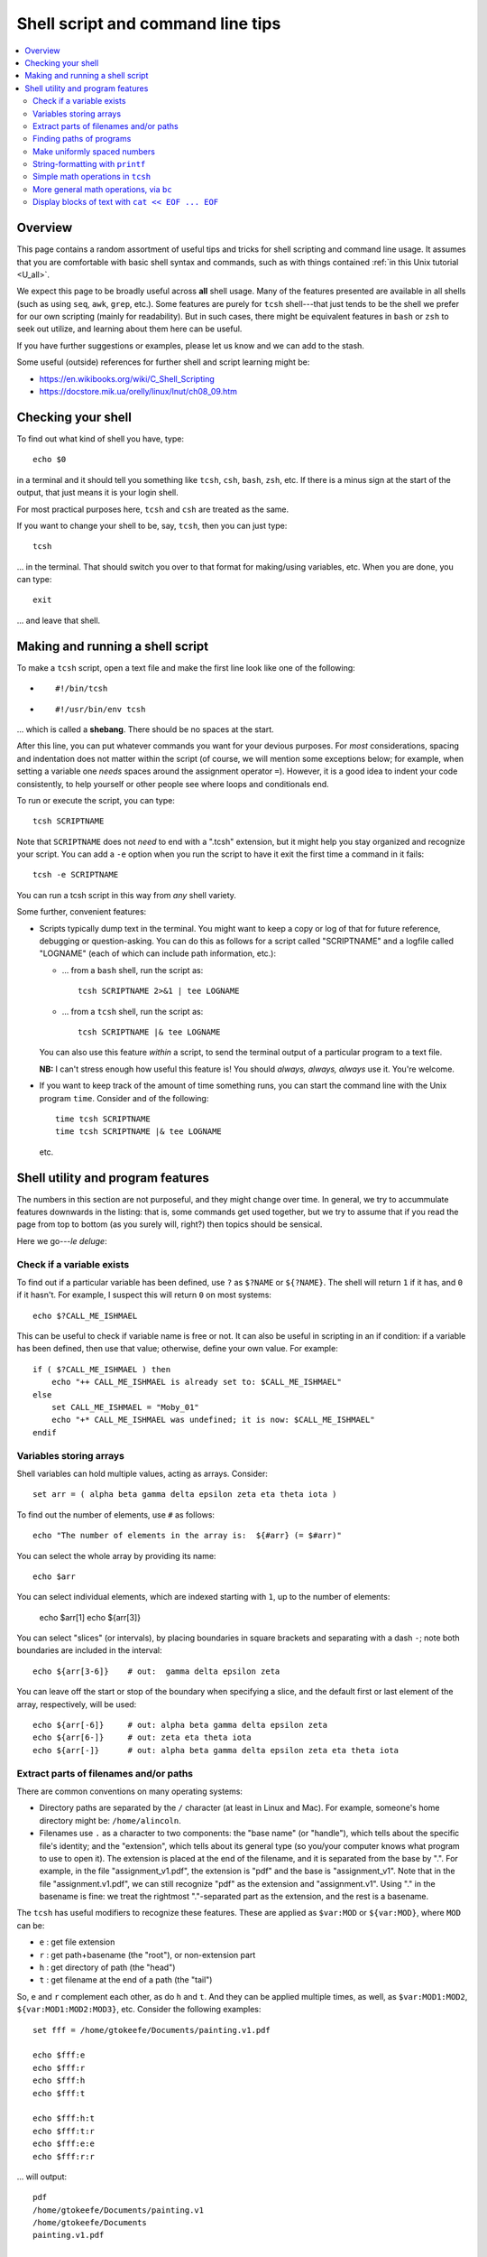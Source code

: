.. _edu_shell_script:


**************************************
**Shell script and command line tips**
**************************************

.. highlight:: tcsh

.. contents:: :local:


Overview
========

This page contains a random assortment of useful tips and tricks for
shell scripting and command line usage.  It assumes that you are
comfortable with basic shell syntax and commands, such as with things
contained :ref:`in this Unix tutorial <U_all>`.

We expect this page to be broadly useful across **all** shell
usage. Many of the features presented are available in all shells
(such as using ``seq``, ``awk``, ``grep``, etc.).  Some features are
purely for ``tcsh`` shell---that just tends to be the shell we prefer
for our own scripting (mainly for readability).  But in such cases,
there might be equivalent features in ``bash`` or ``zsh`` to seek out
utilize, and learning about them here can be useful.  

If you have further suggestions or examples, please let us know and we
can add to the stash.

Some useful (outside) references for further shell and script learning
might be:

* `<https://en.wikibooks.org/wiki/C_Shell_Scripting>`_

* `<https://docstore.mik.ua/orelly/linux/lnut/ch08_09.htm>`_


Checking your shell
====================

To find out what kind of shell you have, type::

  echo $0

in a terminal and it should tell you something like ``tcsh``, ``csh``,
``bash``, ``zsh``, etc.  If there is a minus sign at the start of the
output, that just means it is your login shell.  

For most practical purposes here, ``tcsh`` and ``csh`` are treated as
the same.

If you want to change your shell to be, say, ``tcsh``, then you can
just type::

  tcsh

\.\.\. in the terminal.  That should switch you over to that format
for making/using variables, etc.  When you are done, you can type::

  exit

\.\.\. and leave that shell.

Making and running a shell script
==================================

To make a ``tcsh`` script, open a text file and make the first line
look like one of the following:

* ::

    #!/bin/tcsh

* ::

    #!/usr/bin/env tcsh

\.\.\. which is called a **shebang**.  There should be no spaces at
the start.  

After this line, you can put whatever commands you want for your
devious purposes.  For *most* considerations, spacing and indentation
does not matter within the script (of course, we will mention some
exceptions below; for example, when setting a variable one *needs*
spaces around the assignment operator ``=``).  However, it is a good
idea to indent your code consistently, to help yourself or other
people see where loops and conditionals end.

To run or execute the script, you can type::

  tcsh SCRIPTNAME

Note that ``SCRIPTNAME`` does not *need* to end with a ".tcsh"
extension, but it might help you stay organized and recognize your
script.  You can add a ``-e`` option when you run the script to have
it exit the first time a command in it fails::

  tcsh -e SCRIPTNAME

You can run a tcsh script in this way from *any* shell variety. 

Some further, convenient features:

* Scripts typically dump text in the terminal.  You might want to keep
  a copy or log of that for future reference, debugging or
  question-asking. You can do this as follows for a script called
  "SCRIPTNAME" and a logfile called "LOGNAME" (each of which can
  include path information, etc.):

  * \.\.\. from a ``bash`` shell, run the script as::

      tcsh SCRIPTNAME 2>&1 | tee LOGNAME

  * \.\.\. from a ``tcsh`` shell, run the script as::

      tcsh SCRIPTNAME |& tee LOGNAME

  You can also use this feature *within* a script, to send the
  terminal output of a particular program to a text file.

  **NB:** I can't stress enough how useful this feature is! You should
  *always, always, always* use it.  You're welcome.

* If you want to keep track of the amount of time something runs, you
  can start the command line with the Unix program ``time``.
  Consider and of the following::

    time tcsh SCRIPTNAME
    time tcsh SCRIPTNAME |& tee LOGNAME

  etc.


Shell utility and program features
==================================

The numbers in this section are not purposeful, and they might change
over time.  In general, we try to accummulate features downwards in
the listing: that is, some commands get used together, but we try to
assume that if you read the page from top to bottom (as you surely
will, right?) then topics should be sensical.

Here we go---*le deluge*:


Check if a variable exists
----------------------------

To find out if a particular variable has been defined, use ``?`` as
``$?NAME`` or ``${?NAME}``.  The shell will return ``1`` if it has,
and ``0`` if it hasn't.  For example, I suspect this will return
``0`` on most systems::

   echo $?CALL_ME_ISHMAEL
   
This can be useful to check if variable name is free or not.  It
can also be useful in scripting in an if condition: if a variable
has been defined, then use that value; otherwise, define your own
value.  For example::

  if ( $?CALL_ME_ISHMAEL ) then
      echo "++ CALL_ME_ISHMAEL is already set to: $CALL_ME_ISHMAEL"
  else
      set CALL_ME_ISHMAEL = "Moby_01"
      echo "+* CALL_ME_ISHMAEL was undefined; it is now: $CALL_ME_ISHMAEL"
  endif
  

Variables storing arrays
--------------------------

Shell variables can hold multiple values, acting as arrays.
Consider::

  set arr = ( alpha beta gamma delta epsilon zeta eta theta iota )

To find out the number of elements, use ``#`` as follows::

  echo "The number of elements in the array is:  ${#arr} (= $#arr)"

You can select the whole array by providing its name::

  echo $arr

You can select individual elements, which are indexed starting with
``1``, up to the number of elements:

  echo $arr[1]
  echo ${arr[3]}

You can select "slices" (or intervals), by placing boundaries in
square brackets and separating with a dash ``-``; note both
boundaries are included in the interval::

  echo ${arr[3-6]}    # out:  gamma delta epsilon zeta

You can leave off the start or stop of the boundary when specifying
a slice, and the default first or last element of the array,
respectively, will be used::

  echo ${arr[-6]}     # out: alpha beta gamma delta epsilon zeta
  echo ${arr[6-]}     # out: zeta eta theta iota
  echo ${arr[-]}      # out: alpha beta gamma delta epsilon zeta eta theta iota

Extract parts of filenames and/or paths
----------------------------------------

There are common conventions on many operating systems: 

* Directory paths are separated by the ``/`` character (at least in
  Linux and Mac).  For example, someone's home directory might be:
  ``/home/alincoln``.

* Filenames use ``.`` as a character to two components: the "base
  name" (or "handle"), which tells about the specific file's
  identity; and the "extension", which tells about its general type
  (so you/your computer knows what program to use to open it).  The
  extension is placed at the end of the filename, and it is
  separated from the base by ".".  For example, in the file
  "assignment_v1.pdf", the extension is "pdf" and the base is
  "assignment_v1".  Note that in the file "assignment.v1.pdf", we
  can still recognize "pdf" as the extension and "assignment.v1".
  Using "." in the basename is fine: we treat the rightmost
  "."-separated part as the extension, and the rest is a basename.

The ``tcsh`` has useful modifiers to recognize these
features. These are applied as ``$var:MOD`` or ``${var:MOD}``,
where ``MOD`` can be:

* ``e`` : get file extension

* ``r`` : get path+basename (the "root"), or non-extension part

* ``h`` : get directory of path (the "head")

* ``t`` : get filename at the end of a path (the "tail")

So, ``e`` and ``r`` complement each other, as do ``h`` and ``t``.
And they can be applied multiple times, as well, as
``$var:MOD1:MOD2``, ``${var:MOD1:MOD2:MOD3}``, etc.  Consider the
following examples::

  set fff = /home/gtokeefe/Documents/painting.v1.pdf

  echo $fff:e    
  echo $fff:r
  echo $fff:h
  echo $fff:t

  echo $fff:h:t
  echo $fff:t:r
  echo $fff:e:e
  echo $fff:r:r

\.\.\. will output::

  pdf
  /home/gtokeefe/Documents/painting.v1
  /home/gtokeefe/Documents
  painting.v1.pdf

  Documents
  painting.v1
  # an empty string is returned in this case
  /home/gtokeefe/Documents/painting

Note that the last one (``echo $fff:r:r``) might not really be what
we want, since the ``v1`` is not really an extension to be
removed. The shell can't read our minds (yet!), so always check the
outputs as you go. 


Finding paths of programs
---------------------------  

Get the full path for a program in your $PATH::

    which PROGRAM

You could store this in a variable with::

    set var = `which PROGRAM`

This could be useful if you want to get the directory location of a
program. Say you want the file containing your AFNI binaries: first
by finding the ``afni`` program, and then selecting the directory
containing it::

     set loc_afni = `which afni`
     set loc_abin = ${loc_afni:h}
     echo ${loc_afni}                # ex out: /home/mgandhi/abin/afni
     echo ${loc_abin}                # ex out: /home/mgandhi/abin


Make uniformly spaced numbers
--------------------------------

Generate uniformly-spaced numbers with the ``seq`` command.  This
program requires either 1, 2 or 3 arguments after.  

Here are examples of each, where we name each argument by how it
will be interpreted, and describe its output (though there are no
commas in the actual output, just a list of numbers)::

  seq STOP               # out: 1, 2, 3, ..., STOP
  seq START STOP         # out: START, START+1, START+2, ..., STOP
  seq START STEP STOP    # out: START, START+1*STEP, START+2*STEP, ..., STOP

Note that the default ``START`` is 1, and ``STOP`` is included in
the interval (unlike, say, typical Python syntax of boundaries).
The ``STEP`` can be negative. 

Examples::

  seq 5               # out: 1 2 3 4 5
  seq -3 3            # out: -3 -2 -1 0 1 2 3
  seq 4 2 11          # out: 4 6 8 10
  seq 11 -3 -2        # out: 11 8 5 2 -1

Outputs can also be stored as an array in a shell variable::

  set var = `seq 4 2 11`

It can be useful to make a counter or iterator in a loop::

  foreach ii ( `seq 10` )
      echo "++ The counter is:  ${ii}"
  end

This can also combine usefully with arrays and using ``#`` to get
the number of elements in it.  Consider::

  set aaa = ( omega psi chi phi upsilon tau )

  foreach ii ( `seq ${#aaa}` )
      echo "++ The [$ii]th value is:  ${aaa[$ii]}"
  end


String-formatting with ``printf``
----------------------------------

The string formatting syntax is quite to that of C programs in
print statements (of which Python borrows most for its own
str.format() method).  You print a string, ``printf "...."``, and
for each value you want to insert into a string, you a percent
symbol and then a descriptor of the type:

* "%d" : integer-valued numbers

* "%f" : floating point numbers

* "%g" : scientific notation (``1.23e+15``, ``4.56e-12``, etc.)

* "%G" : scientific notation (``1.23E+15``, ``4.56E-12``, etc.)

* "%s" : strings

After listing your string with spaces created for values, you
specify the values to be inserted in the same order.  So, consider
the following::

  printf "%d %f %s" 10 100.1 banana   # out: 10 100.100000 banana


You can control lots of features for each entry.  We demonstrate
some of these for the "float" type, but relevant features apply to
all other types::

  printf "%10f" 15.1     # (all) make 10 empty spaces, and put the value inside
  printf "%-10f" 15.1    # (all) as above, and left justify the value inside
  printf "%-10.3f" 15.1  # (fl) as above, and specify 3 decimal places
  printf "%10.5d" 15     # (int) make 10 empty spaces, zeropad the number to 5 spaces, and put the value inside

Note that ``printf`` does *not* put a newline character ``\n`` at
the end of a line (``echo`` does), so you would have to do that
yourself::

  printf " %.5d %10.6f %-10s\n" 3 -21 banana 

\.\.\. which outputs::

  00003 -21.000000 banana

Consider the following example of generating zeropadded numbers,
for a filename::

  foreach ii ( `seq 10` )
     set jj    = `printf "%.3d" ${ii}`
     set fname = name_${jj}.txt
     printf "++ The [%3d ]th filename is:  %s\n" ${ii} ${fname}
  end


Simple math operations in ``tcsh``
--------------------------------------

You can do simple math operations like adding, subtracting,
multiplying and dividing integers with the ``@``
functionality. Consider::

  @  aa = 10 + 5
  @  bb = 10 - 5
  @  cc = 10 * 5
  @  dd = 10 / 5
  @  ee = 10 / 3

\.\.\. and echoing the outputs produces::

  15
  5
  50 
  2 
  3

Note how these are *only* integer operations---note what happens in
the case of ``$ee`` (no remainder).  This can also be useful for
incrementing in place::

  set vv = 1
  @   vv+= 1 
  echo $vv

\.\.\. which outputs 2.  One can also ``-=``, ``*=`` and ``/=``. 

This is useful, for example counting things in a loop::

  set count = 0

  set letters = ( a b c d e d A s a w e v s d c e w Q a )

  foreach ll ( ${letters} )
      if ( "${ll}" == "a" ) then
          @ count+= 1
      endif
  end

  echo "++ I found ${count} instances of 'a' in this set."

But for more complicated expressions or those involving decimals
(floating point numbers), we need something different---see the ``bc``
operation, below.

   
More general math operations, via ``bc`` 
--------------------------------------------------

*Go, Eagles!*

This program allows you to write an expression with some pretty
general functionality, and have it evaluated as a calculator (that
is what the "c" in ``bc`` stands for) would.  The general syntax we
will use this is: ``echo "MATH EXPRESSION" | bc``.  By default, the
expressions will be considered to be integer-based, but we can
specify a "scale" for the number of decimals to output. Consider
the following::

  echo "10 + 15" | bc    
  echo "10 / 15" | bc    
  echo "10. / 15" | bc    
  echo "scale = 5; 10. / 15" | bc    

\.\.\. which outputs::

  25
  0
  0
  .66666

Note how even using decimals did nothing, without the scale being
set.  Note also how the scale *truncates* the output, not
*rounding* it: we would expect the last value to be ``.66667``,
typically.

You can save the output directly by using the fun backticks:

  set output1 = `echo "10. / 15" | bc`
  set output2 = `echo "scale = 5; 10. / 15" | bc`

etc.

There are lots of operators that can be included in the expression.
You can also use parentheses to control order of operations,
following usual math rules.  You can use variables inside the
expression. Some examples::

  set  mm = 18
  echo "5 % 3" | bc                     # calc remainder; out:  2
  echo "${mm} % 3" | bc                 # calc remainder; out:  0
  echo "2^5" | bc                       # calc power; out: 32
  echo "scale = 4 ; (3.14^5) + 2" | bc  # calc power; out: 307.2447
  echo "scale = 3 ; sqrt( 35 )" | bc    # calc sq root; out: 5.916

You can also have comparative expressions, checking for equality
``==``, inequality ``!=``, greater than ``>``, less than or equal
``<=``, etc.  (Though note that checking for strict inequality of
floating point numbers is not advised!)  Boolean operators can be
used, as well: or ``||``, and ``&&``, not ``!``.  If a logical
expression evaluates to True, the output is 1; False outputs to 0.
Consider these examples::

   set val = 100

   echo "50 < ${val}" | bc
   echo "50 < ${val} && ${val} < 200" | bc
   echo "10^2 == ${val}" | bc
   echo "! $val % 7 || ! $val % 3" | bc

\.\.\. outputs::

   1     # 50 is less than 100
   1     # 50 is less than 100 AND 100 is less than 200
   1     # 10-squared is equal to 100
   0     # it is not true that: either 7 or 3 is a factor of 100

See the help ``man bc`` for more information.

Display blocks of text with ``cat << EOF ... EOF``
---------------------------------------------------

You can ``echo`` or ``printf`` text line by line, which is often good
enough.  But what if you have a *block* of text?  You could just have
several ``echo`` commands::

  echo "# Program author:  A. Lovelace"
  echo "# Program version: G"
  echo "# Program date:    Aug 1, 1843"
  echo "" 
  echo ""
  echo "# Comment on line 1 ..."
  echo ""

This quickly becomes unwieldy.  A better way to go is to use the
following syntax of the ``cat`` program (no silly, feline puns allowed
here, unless the are about *fat*\ cats)::

  cat << EOF
  # Program author:  A. Lovelace
  # Program version: G
  # Program date:    Aug 1, 1843


  # Comment on line 1 ...

  EOF

Three things to note:  

* Spacing and empty line within the blocks are preserved, both at the
  start of lines and within lines.

* The ``EOF`` is just a commonly used syntax, and you could use
  another string there.  However, don't use something that might occur
  at the start of a line in that block of text.

* This is a case where spacing **does** matter.  The closing string
  ``EOF`` must occur at the start of the line.  It cannot be indented.
  Otherwise, the shell interpreter won't find the closing of the block.

You can include variables that have been defined outside the block in
the block, just by referring to them as usual::

  set N = 25

  cat << EOF

     echo "The value of N is: ${N}"

  EOF

You can redirect the block into a text file, as well.  This might be
useful if you are creating a script.  This is done as follows::

  set N = 25

  cat << EOF >> SOME_FILE

     echo "The value of N is: ${N}"

  EOF

This puts the three lines of text that appear in the block into
``SOME_FILE``; this was done in "append" mode, so the text file
just gets longer if text were there previously.  Changing ``>>
SOME_FILE`` to ``> SOME_FILE`` puts the operation in
"overwrite" mode, instead.

You can even define (or set) new variables inside the block of text.
This might occur if you are generating a script file in this way, for
example.  However, you will have to "escape" the usage of any of these
variables within the text block.  Consider the following::

  set N = 25

  cat << EOF > SOME_OTHER_FILE

     echo "The value of N is: ${N}"

     set Nsq = N * N

     The value of Nsq is: \${Nsq}


  EOF

After this, ``SOME_OTHER_FILE`` looks like the following::

   echo "The value of N is: 25"

   set Nsq = N * N

   The value of Nsq is: ${Nsq}

If we hadn't put a backslash ``\`` before the *usage* (not definition)
of ``$Nsq``, then we would have gotten an error.  Note that we only
did this with the variable set *inside* the block (``$Nsq``), not the
one set *outside* it (``$N``), because it was already evaluated before
getting to the block.

A final note: if you are going to dump in a shebang, you do *not* need
to escape the exclamation point in it.  Thus, the following would be
correct::

  set N = 25

  cat << EOF > SOME_LAST_FILE.tcsh
  #!/bin/tcsh

  echo "The value of N is: ${N}"

  set Nsq = N * N

  The value of Nsq is: \${Nsq}

  EOF

However, if you were using ``echo`` to dump a shebang into a file, you
*would* need to escape the exclamation point::

  echo "#!/bin/tcsh"   > BAD_SCRIPT.tcsh

  echo "#\!/bin/tcsh"  > GOOD_SCRIPT.tcsh

You can verify this in each case.
